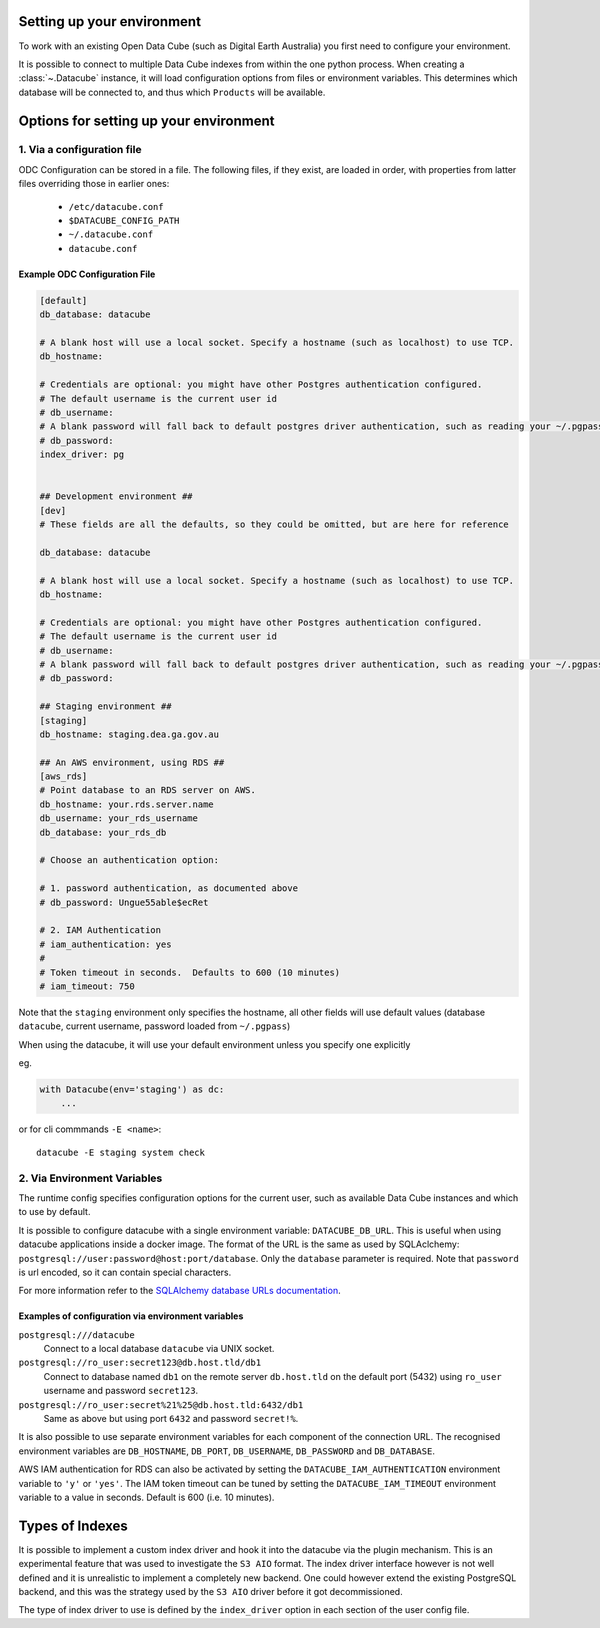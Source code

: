 Setting up your environment
=============================

To work with an existing Open Data Cube (such as Digital Earth Australia) you first need to configure your environment.

It is possible to connect to multiple Data Cube indexes from within the one
python process.  When creating a :class:`~.Datacube` instance, it will load
configuration options from files or environment variables. This determines which
database will be connected to, and thus which ``Products`` will be available.

Options for setting up your environment
========================================

1. Via a configuration file
------------------------------

ODC Configuration can be stored in a file. The following files, if they exist, are loaded in order, with
properties from latter files overriding those in earlier ones:

 * ``/etc/datacube.conf``
 * ``$DATACUBE_CONFIG_PATH``
 * ``~/.datacube.conf``
 * ``datacube.conf``

Example ODC Configuration File
~~~~~~~~~~~~~~~~~~~~~~~~~~~~~~

.. code-block:: ini

    [default]
    db_database: datacube

    # A blank host will use a local socket. Specify a hostname (such as localhost) to use TCP.
    db_hostname:

    # Credentials are optional: you might have other Postgres authentication configured.
    # The default username is the current user id
    # db_username:
    # A blank password will fall back to default postgres driver authentication, such as reading your ~/.pgpass file.
    # db_password:
    index_driver: pg


    ## Development environment ##
    [dev]
    # These fields are all the defaults, so they could be omitted, but are here for reference

    db_database: datacube

    # A blank host will use a local socket. Specify a hostname (such as localhost) to use TCP.
    db_hostname:

    # Credentials are optional: you might have other Postgres authentication configured.
    # The default username is the current user id
    # db_username:
    # A blank password will fall back to default postgres driver authentication, such as reading your ~/.pgpass file.
    # db_password:

    ## Staging environment ##
    [staging]
    db_hostname: staging.dea.ga.gov.au

    ## An AWS environment, using RDS ##
    [aws_rds]
    # Point database to an RDS server on AWS.
    db_hostname: your.rds.server.name
    db_username: your_rds_username
    db_database: your_rds_db

    # Choose an authentication option:

    # 1. password authentication, as documented above
    # db_password: Ungue55able$ecRet

    # 2. IAM Authentication
    # iam_authentication: yes
    #
    # Token timeout in seconds.  Defaults to 600 (10 minutes)
    # iam_timeout: 750

Note that the ``staging`` environment only specifies the hostname, all other
fields will use default values (database ``datacube``, current username,
password loaded from ``~/.pgpass``)

When using the datacube, it will use your default environment unless you specify one explicitly

eg.

.. code-block:: python

    with Datacube(env='staging') as dc:
        ...

or for cli commmands ``-E <name>``::

    datacube -E staging system check


2. Via Environment Variables
---------------------------------------

The runtime config specifies configuration options for the current user, such as
available Data Cube instances and which to use by default.

It is possible to configure datacube with a single environment variable:
``DATACUBE_DB_URL``. This is useful when using datacube applications
inside a docker image. The format of the URL is the same as used by SQLAclchemy:
``postgresql://user:password@host:port/database``. Only the ``database`` parameter
is required. Note that ``password`` is url encoded, so it can contain special
characters.

For more information refer to the `SQLAlchemy database URLs documentation
<https://docs.sqlalchemy.org/en/13/core/engines.html#database-urls>`_.

Examples of configuration via environment variables
~~~~~~~~~~~~~~~~~~~~~~~~~~~~~~~~~~~~~~~~~~~~~~~~~~~~~~~~~~

``postgresql:///datacube``
   Connect to a local database ``datacube`` via UNIX socket.

``postgresql://ro_user:secret123@db.host.tld/db1``
   Connect to database named ``db1`` on the remote server ``db.host.tld`` on
   the default port (5432) using ``ro_user`` username and password
   ``secret123``.

``postgresql://ro_user:secret%21%25@db.host.tld:6432/db1``
   Same as above but using port ``6432`` and password ``secret!%``.


It is also possible to use separate environment variables for each component of
the connection URL. The recognised environment variables are
``DB_HOSTNAME``, ``DB_PORT``, ``DB_USERNAME``, ``DB_PASSWORD`` and ``DB_DATABASE``.

AWS IAM authentication for RDS can also be activated by setting the
``DATACUBE_IAM_AUTHENTICATION`` environment variable to ``'y'`` or  ``'yes'``.
The IAM token timeout can be tuned by setting the ``DATACUBE_IAM_TIMEOUT``
environment variable to a value in seconds.  Default is 600 (i.e. 10 minutes).


Types of Indexes
================

It is possible to implement a custom index driver and hook it into the datacube
via the plugin mechanism. This is an experimental feature that was used to
investigate the ``S3 AIO`` format. The index driver interface however is not
well defined and it is unrealistic to implement a completely new backend. One
could however extend the existing PostgreSQL backend, and this was the strategy used
by the ``S3 AIO`` driver before it got decommissioned.

The type of index driver to use is defined by the ``index_driver`` option in
each section of the user config file.
